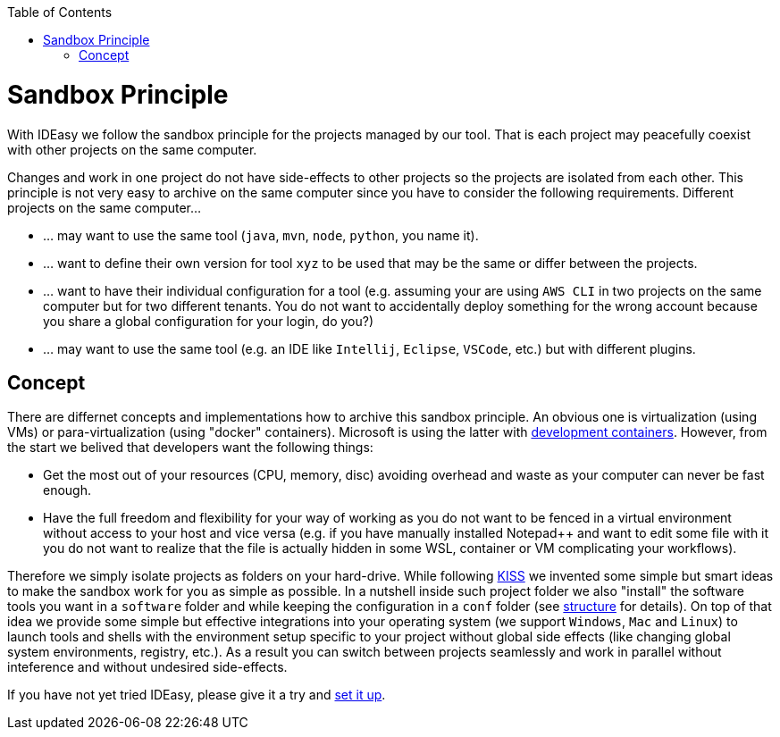 :toc:
toc::[]

= Sandbox Principle
With IDEasy we follow the sandbox principle for the projects managed by our tool.
That is each project may peacefully coexist with other projects on the same computer.

Changes and work in one project do not have side-effects to other projects so the projects are isolated from each other.
This principle is not very easy to archive on the same computer since you have to consider the following requirements.
Different projects on the same computer...

* ... may want to use the same tool (`java`, `mvn`, `node`, `python`, you name it).
* ... want to define their own version for tool `xyz` to be used that may be the same or differ between the projects.
* ... want to have their individual configuration for a tool (e.g. assuming your are using `AWS CLI` in two projects on the same computer but for two different tenants.
You do not want to accidentally deploy something for the wrong account because you share a global configuration for your login, do you?)
* ... may want to use the same tool (e.g. an IDE like `Intellij`, `Eclipse`, `VSCode`, etc.) but with different plugins.

== Concept

There are differnet concepts and implementations how to archive this sandbox principle.
An obvious one is virtualization (using VMs) or para-virtualization (using "docker" containers).
Microsoft is using the latter with https://containers.dev/[development containers].
However, from the start we belived that developers want the following things:

* Get the most out of your resources (CPU, memory, disc) avoiding overhead and waste as your computer can never be fast enough.
* Have the full freedom and flexibility for your way of working as you do not want to be fenced in a virtual environment without access to your host and vice versa (e.g. if you have manually installed Notepad++ and want to edit some file with it you do not want to realize that the file is actually hidden in some WSL, container or VM complicating your workflows).

Therefore we simply isolate projects as folders on your hard-drive.
While following https://en.wikipedia.org/wiki/KISS_principle[KISS] we invented some simple but smart ideas to make the sandbox work for you as simple as possible.
In a nutshell inside such project folder we also "install" the software tools you want in a `software` folder and while keeping the configuration in a `conf` folder (see link:structure.adoc[structure] for details).
On top of that idea we provide some simple but effective integrations into your operating system (we support `Windows`, `Mac` and `Linux`) to launch tools and shells with the environment setup specific to your project without global side effects (like changing global system environments, registry, etc.).
As a result you can switch between projects seamlessly and work in parallel without inteference and without undesired side-effects.

If you have not yet tried IDEasy, please give it a try and link:setup.adoc[set it up].
